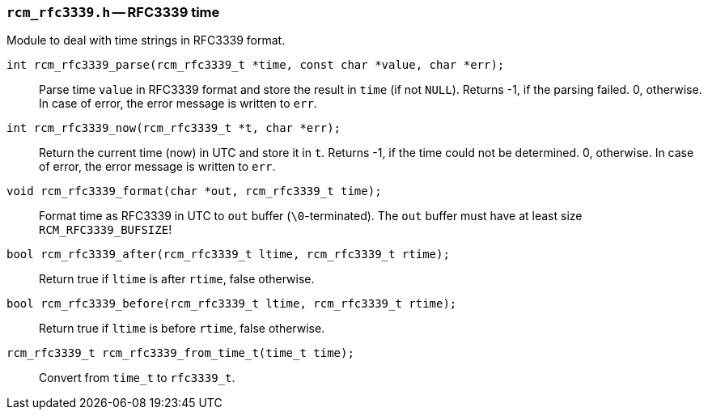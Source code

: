 // generated from ../src/rcm_rfc3339.h with `rcmdoc`

[[rcm_rfc3339.h]]
=== `rcm_rfc3339.h` -- RFC3339 time

Module to deal with time strings in RFC3339 format.

`int rcm_rfc3339_parse(rcm_rfc3339_t *time, const char *value, char *err);`::
Parse time `value` in RFC3339 format and store the result in `time` (if not `NULL`). Returns -1, if the parsing failed. 0, otherwise. In case of error, the error message is written to `err`.

`int rcm_rfc3339_now(rcm_rfc3339_t *t, char *err);`::
Return the current time (now) in UTC and store it in `t`. Returns -1, if the time could not be determined. 0, otherwise. In case of error, the error message is written to `err`.

`void rcm_rfc3339_format(char *out, rcm_rfc3339_t time);`::
Format time as RFC3339 in UTC to `out` buffer (`\0`-terminated). The `out` buffer must have at least size `RCM_RFC3339_BUFSIZE`!

`bool rcm_rfc3339_after(rcm_rfc3339_t ltime, rcm_rfc3339_t rtime);`::
Return true if `ltime` is after `rtime`, false otherwise.

`bool rcm_rfc3339_before(rcm_rfc3339_t ltime, rcm_rfc3339_t rtime);`::
Return true if `ltime` is before `rtime`, false otherwise.

`rcm_rfc3339_t rcm_rfc3339_from_time_t(time_t time);`::
Convert from `time_t` to `rfc3339_t`.

